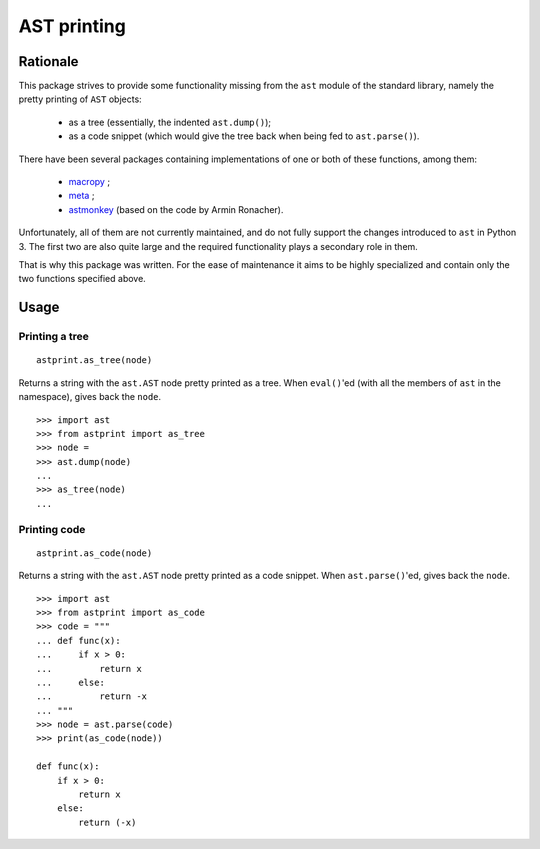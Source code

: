 AST printing
============

.. image:: https://travis-ci.org/Manticore/astprint.png?branch=master
    :target: https://travis-ci.org/Manticore/astprint

.. image:: https://coveralls.io/repos/Manticore/astprint/badge.png?branch=master
    :target: https://coveralls.io/r/Manticore/astprint

Rationale
---------

This package strives to provide some functionality missing from the ``ast`` module of the standard library, namely the pretty printing of ``AST`` objects:

  * as a tree (essentially, the indented ``ast.dump()``);
  * as a code snippet (which would give the tree back when being fed to ``ast.parse()``).

There have been several packages containing implementations of one or both of these functions, among them:

  * `macropy <https://github.com/lihaoyi/macropy>`_ ;
  * `meta <https://github.com/srossross/Meta>`_ ;
  * `astmonkey <https://github.com/konradhalas/astmonkey>`_ (based on the code by Armin Ronacher).

Unfortunately, all of them are not currently maintained, and do not fully support the changes introduced to ``ast`` in Python 3.
The first two are also quite large and the required functionality plays a secondary role in them.

That is why this package was written.
For the ease of maintenance it aims to be highly specialized and contain only the two functions specified above.


Usage
-----

Printing a tree
~~~~~~~~~~~~~~~

::

    astprint.as_tree(node)

Returns a string with the ``ast.AST`` node pretty printed as a tree.
When ``eval()``'ed (with all the members of ``ast`` in the namespace), gives back the ``node``.

::

    >>> import ast
    >>> from astprint import as_tree
    >>> node =
    >>> ast.dump(node)
    ...
    >>> as_tree(node)
    ...

Printing code
~~~~~~~~~~~~~

::

    astprint.as_code(node)

Returns a string with the ``ast.AST`` node pretty printed as a code snippet.
When ``ast.parse()``'ed, gives back the ``node``.

::

    >>> import ast
    >>> from astprint import as_code
    >>> code = """
    ... def func(x):
    ...     if x > 0:
    ...         return x
    ...     else:
    ...         return -x
    ... """
    >>> node = ast.parse(code)
    >>> print(as_code(node))

    def func(x):
        if x > 0:
            return x
        else:
            return (-x)
